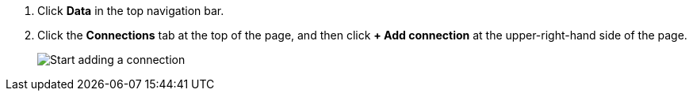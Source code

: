 . Click *Data* in the top navigation bar.

. Click the *Connections* tab at the top of the page, and then click *+ Add connection* at the upper-right-hand side of the page.
+
image::connection-add.png[Start adding a connection]